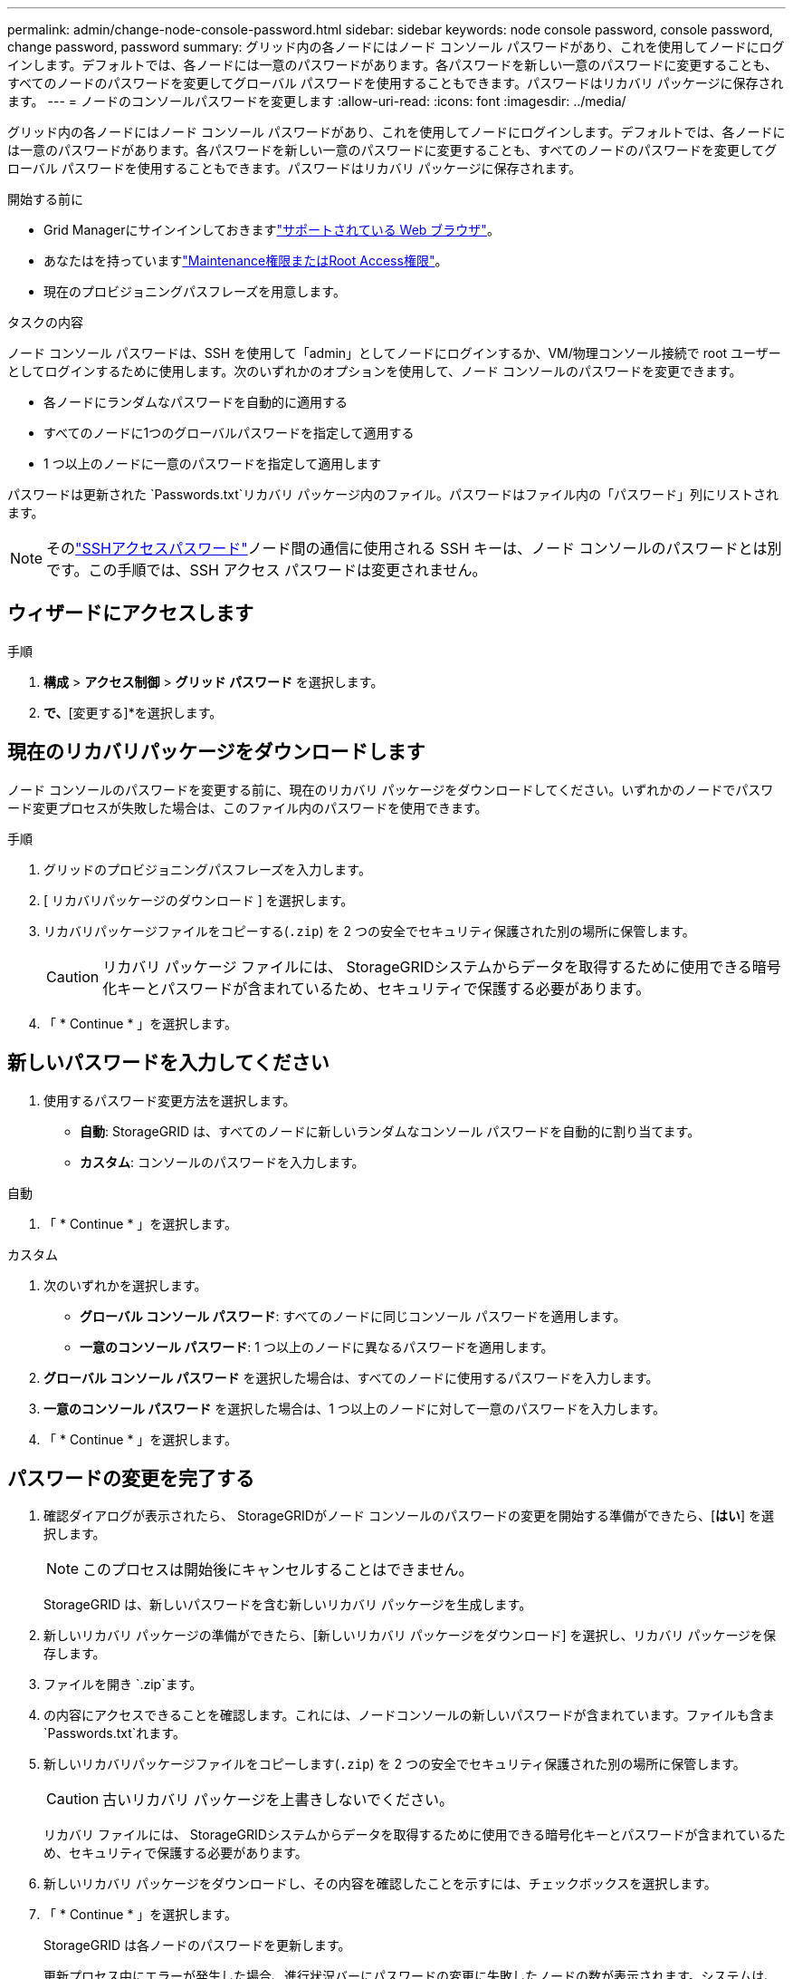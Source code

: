 ---
permalink: admin/change-node-console-password.html 
sidebar: sidebar 
keywords: node console password, console password, change password, password 
summary: グリッド内の各ノードにはノード コンソール パスワードがあり、これを使用してノードにログインします。デフォルトでは、各ノードには一意のパスワードがあります。各パスワードを新しい一意のパスワードに変更することも、すべてのノードのパスワードを変更してグローバル パスワードを使用することもできます。パスワードはリカバリ パッケージに保存されます。 
---
= ノードのコンソールパスワードを変更します
:allow-uri-read: 
:icons: font
:imagesdir: ../media/


[role="lead"]
グリッド内の各ノードにはノード コンソール パスワードがあり、これを使用してノードにログインします。デフォルトでは、各ノードには一意のパスワードがあります。各パスワードを新しい一意のパスワードに変更することも、すべてのノードのパスワードを変更してグローバル パスワードを使用することもできます。パスワードはリカバリ パッケージに保存されます。

.開始する前に
* Grid Managerにサインインしておきますlink:../admin/web-browser-requirements.html["サポートされている Web ブラウザ"]。
* あなたはを持っていますlink:admin-group-permissions.html["Maintenance権限またはRoot Access権限"]。
* 現在のプロビジョニングパスフレーズを用意します。


.タスクの内容
ノード コンソール パスワードは、SSH を使用して「admin」としてノードにログインするか、VM/物理コンソール接続で root ユーザーとしてログインするために使用します。次のいずれかのオプションを使用して、ノード コンソールのパスワードを変更できます。

* 各ノードにランダムなパスワードを自動的に適用する
* すべてのノードに1つのグローバルパスワードを指定して適用する
* 1 つ以上のノードに一意のパスワードを指定して適用します


パスワードは更新された `Passwords.txt`リカバリ パッケージ内のファイル。パスワードはファイル内の「パスワード」列にリストされます。


NOTE: そのlink:../admin/change-ssh-access-passwords.html["SSHアクセスパスワード"]ノード間の通信に使用される SSH キーは、ノード コンソールのパスワードとは別です。この手順では、SSH アクセス パスワードは変更されません。



== ウィザードにアクセスします

.手順
. *構成* > *アクセス制御* > *グリッド パスワード* を選択します。
. [ノードコンソールパスワードの変更]*で、*[変更する]*を選択します。




== [[download-current]]現在のリカバリパッケージをダウンロードします

ノード コンソールのパスワードを変更する前に、現在のリカバリ パッケージをダウンロードしてください。いずれかのノードでパスワード変更プロセスが失敗した場合は、このファイル内のパスワードを使用できます。

.手順
. グリッドのプロビジョニングパスフレーズを入力します。
. [ リカバリパッケージのダウンロード ] を選択します。
. リカバリパッケージファイルをコピーする(`.zip`) を 2 つの安全でセキュリティ保護された別の場所に保管します。
+

CAUTION: リカバリ パッケージ ファイルには、 StorageGRIDシステムからデータを取得するために使用できる暗号化キーとパスワードが含まれているため、セキュリティで保護する必要があります。

. 「 * Continue * 」を選択します。




== 新しいパスワードを入力してください

. 使用するパスワード変更方法を選択します。
+
** *自動*: StorageGRID は、すべてのノードに新しいランダムなコンソール パスワードを自動的に割り当てます。
** *カスタム*: コンソールのパスワードを入力します。




[role="tabbed-block"]
====
.自動
--
. 「 * Continue * 」を選択します。


--
.カスタム
--
. 次のいずれかを選択します。
+
** *グローバル コンソール パスワード*: すべてのノードに同じコンソール パスワードを適用します。
** *一意のコンソール パスワード*: 1 つ以上のノードに異なるパスワードを適用します。


. *グローバル コンソール パスワード* を選択した場合は、すべてのノードに使用するパスワードを入力します。
. *一意のコンソール パスワード* を選択した場合は、1 つ以上のノードに対して一意のパスワードを入力します。
. 「 * Continue * 」を選択します。


--
====


== パスワードの変更を完了する

. 確認ダイアログが表示されたら、 StorageGRIDがノード コンソールのパスワードの変更を開始する準備ができたら、[*はい*] を選択します。
+

NOTE: このプロセスは開始後にキャンセルすることはできません。

+
StorageGRID は、新しいパスワードを含む新しいリカバリ パッケージを生成します。

. 新しいリカバリ パッケージの準備ができたら、[新しいリカバリ パッケージをダウンロード] を選択し、リカバリ パッケージを保存します。
. ファイルを開き `.zip`ます。
. の内容にアクセスできることを確認します。これには、ノードコンソールの新しいパスワードが含まれています。ファイルも含ま `Passwords.txt`れます。
. 新しいリカバリパッケージファイルをコピーします(`.zip`) を 2 つの安全でセキュリティ保護された別の場所に保管します。
+

CAUTION: 古いリカバリ パッケージを上書きしないでください。

+
リカバリ ファイルには、 StorageGRIDシステムからデータを取得するために使用できる暗号化キーとパスワードが含まれているため、セキュリティで保護する必要があります。

. 新しいリカバリ パッケージをダウンロードし、その内容を確認したことを示すには、チェックボックスを選択します。
. 「 * Continue * 」を選択します。
+
StorageGRID は各ノードのパスワードを更新します。

+
更新プロセス中にエラーが発生した場合、進行状況バーにパスワードの変更に失敗したノードの数が表示されます。システムは、パスワードの変更に失敗したノードに対してプロセスを自動的に再試行します。一部のノードでパスワードが変更されていない状態でプロセスが終了した場合は、[再試行] ボタンが表示されます。

. 1 つ以上のノードでパスワードの更新に失敗した場合：
+
.. 表に表示されたエラーメッセージを確認します。
.. 問題を解決します。
.. [* Retry* ] を選択します。
+

NOTE: 再試行すると、前回のパスワード変更で失敗したノード上のノードコンソールパスワードのみが変更されます。



. 進行状況バーに残りの更新がないことが示されたら、[完了] を選択します。
. すべてのノードのノードコンソールのパスワードが変更されたら、<<download-current,最初にダウンロードしたリカバリパッケージ>> 。

